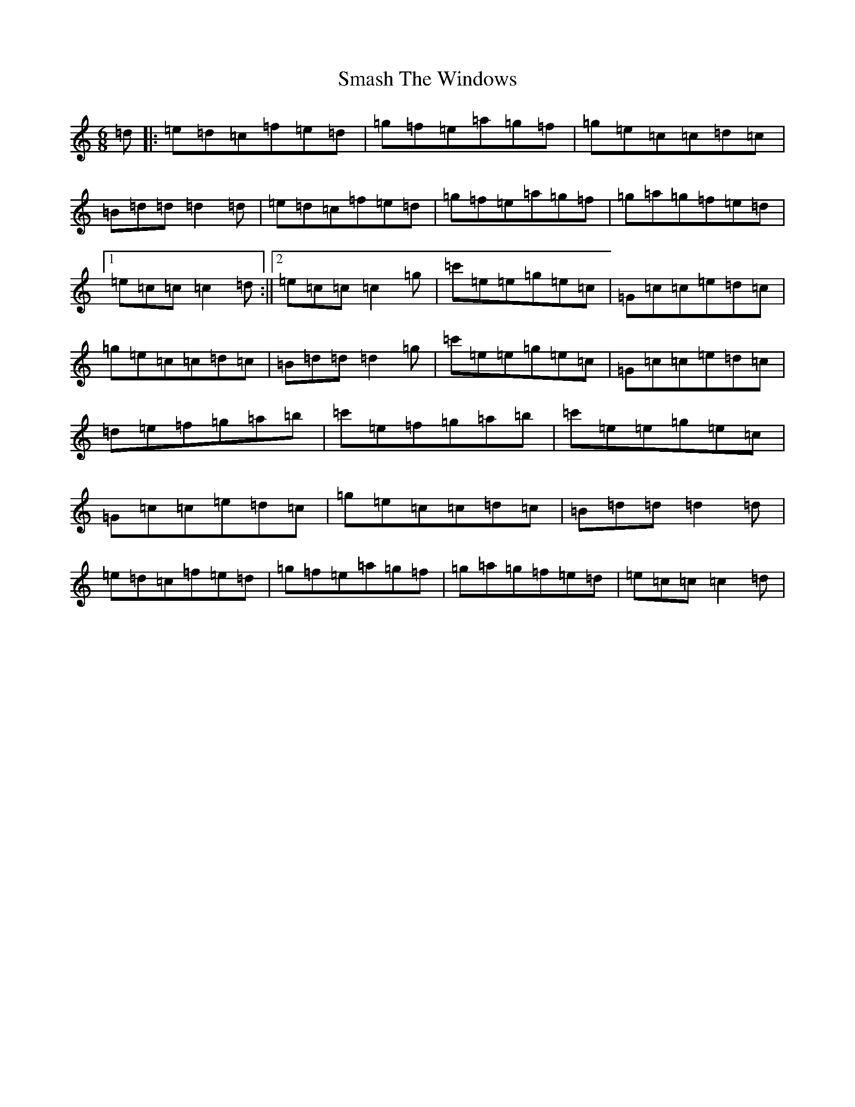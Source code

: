 X: 4683
T: Smash The Windows
S: https://thesession.org/tunes/2396#setting2396
R: jig
M:6/8
L:1/8
K: C Major
=d|:=e=d=c=f=e=d|=g=f=e=a=g=f|=g=e=c=c=d=c|=B=d=d=d2=d|=e=d=c=f=e=d|=g=f=e=a=g=f|=g=a=g=f=e=d|1=e=c=c=c2=d:||2=e=c=c=c2=g|=c'=e=e=g=e=c|=G=c=c=e=d=c|=g=e=c=c=d=c|=B=d=d=d2=g|=c'=e=e=g=e=c|=G=c=c=e=d=c|=d=e=f=g=a=b|=c'=e=f=g=a=b|=c'=e=e=g=e=c|=G=c=c=e=d=c|=g=e=c=c=d=c|=B=d=d=d2=d|=e=d=c=f=e=d|=g=f=e=a=g=f|=g=a=g=f=e=d|=e=c=c=c2=d|